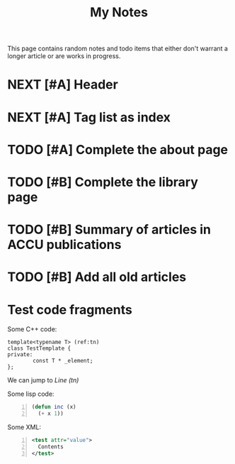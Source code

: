 #+TITLE: My Notes

This page contains random notes and todo items that either don't
warrant a longer article or are works in progress.

* NEXT [#A] Header
* NEXT [#A] Tag list as index
* TODO [#A] Complete the about page
* TODO [#B] Complete the library page
* TODO [#B] Summary of articles in ACCU publications
* TODO [#B] Add all old articles

* Test code fragments

Some C++ code:

#+BEGIN_SRC c++ +n -r
  template<typename T> (ref:tn)
  class TestTemplate {
  private:
          const T * _element;
  };
#+END_SRC

We can jump to [[(tn)][Line (tn)]]

Some lisp code:

#+BEGIN_SRC lisp +n
  (defun inc (x)
    (+ x 1))
#+END_SRC

Some XML:

#+BEGIN_SRC xml +n
  <test attr="value">
    Contents
  </test>
#+END_SRC
